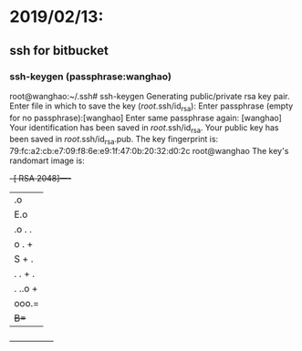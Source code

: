 * 2019/02/13:

** ssh for bitbucket

*** ssh-keygen (passphrase:wanghao)

root@wanghao:~/.ssh# ssh-keygen
Generating public/private rsa key pair.
Enter file in which to save the key (/root/.ssh/id_rsa):
Enter passphrase (empty for no passphrase):[wanghao]
Enter same passphrase again: [wanghao]
Your identification has been saved in /root/.ssh/id_rsa.
Your public key has been saved in /root/.ssh/id_rsa.pub.
The key fingerprint is:
79:fc:a2:cb:e7:09:f8:6e:e9:1f:47:0b:20:32:d0:2c root@wanghao
The key's randomart image is:
+--[ RSA 2048]----+
|  .o             |
|  E.o            |
|   .o . .        |
|     o . +       |
|        S + .    |
|       . . + .   |
|      . ..o +    |
|       ooo.=     |
|       +B=+      |
+-----------------+